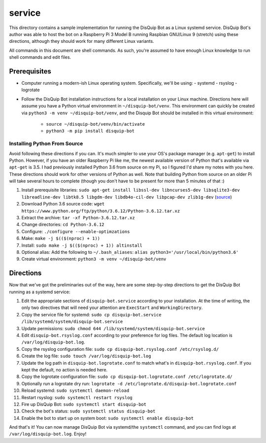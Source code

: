 service
=======

This directory contains a sample implementation for running the DisQuip
Bot as a Linux systemd service. DisQuip Bot's author was able to host
the bot on a Raspberry Pi 3 Model B running Raspbian GNU/Linux 9
(stretch) using these directions, although they should work for many
different Linux variants.

All commands in this document are shell commands. As such, you're
assumed to have enough Linux knowledge to run shell commands and edit
files.

Prerequisites
-------------

-   Computer running a modern-ish Linux operating system. Specifically,
    we'll be using:
    -   systemd
    -   rsyslog
    -   logrotate
-   Follow the DisQuip Bot installation instructions for a local
    installation on your Linux machine. Directions here will assume
    you have a Python virtual environment in ``~/disquip-bot/venv``.
    This environment can quickly be created via
    ``python3 -m venv ~/disquip-bot/venv``, and the Disquip Bot should
    be installed in this virtual environment:
        -   ``source ~/disquip-bot/venv/bin/activate``
        -   ``python3 -m pip install disquip-bot``

Installing Python From Source
^^^^^^^^^^^^^^^^^^^^^^^^^^^^^

Avoid following these directions if you can. It's much simpler to use
your OS's package manager (e.g. ``apt-get``) to install Python. However,
if you have an older Raspberry Pi like me, the newest available version
of Python that's available via ``apt-get`` is 3.5. I had previously
installed Python 3.6 from source on my Pi, so I figured I'd share my
notes with you here. These directions should work for other versions
of Python as well. Note that building Python from source on an older
Pi will take several hours to complete (though you don't have to be
present for more than 5 minutes of that :)

1.  Install prerequisite libraries:
    ``sudo apt-get install libssl-dev libncurses5-dev libsqlite3-dev libreadline-dev libtk8.5 libgdm-dev libdb4o-cil-dev libpcap-dev zlib1g-dev``
    (`source <https://stackoverflow.com/a/49696062/11052174>`__)
2.  Download Python 3.6 source code:
    ``wget https://www.python.org/ftp/python/3.6.12/Python-3.6.12.tar.xz``
3.  Extract the archive: ``tar -xf Python-3.6.12.tar.xz``
4.  Change directories: ``cd Python-3.6.12``
5.  Configure: ``./configure --enable-optimzations``
6.  Make: ``make -j $(($(nproc) + 1))``
7.  Install: ``sudo make -j $(($(nproc) + 1)) altinstall``
8.  Optional alias: Add the following to ``~/.bash_aliases``:
    ``alias python3='/usr/local/bin/python3.6'``
9.  Create virtual environment: ``python3 -m venv ~/disquip-bot/venv``

Directions
----------

Now that we've got the preliminaries out of the way, here are some
step-by-step directions to get the DisQuip Bot running as a systemd
service:

1.  Edit the appropriate sections of ``disquip-bot.service`` according
    to your installation. At the time of writing, the only two
    directives that will need your attention are ``ExecStart`` and
    ``WorkingDirectory``.
2.  Copy the service file for systemd:
    ``sudo cp disquip-bot.service /lib/systemd/system/disquip-bot.service``
3.  Update permissions:
    ``sudo chmod 644 /lib/systemd/system/disquip-bot.service``
4.  Edit ``disquip-bot.rsyslog.conf`` according to your preference for
    log files. The default log location is ``/var/log/disquip-bot.log``.
5.  Copy the rsyslog configuration file:
    ``sudo cp disquip-bot.rsyslog.conf /etc/rsyslog.d/``
6.  Create the log file: ``sudo touch /var/log/disquip-bot.log``
7.  Update the log path in ``disquip-bot.logrotate.conf`` to match
    what's in ``disquip-bot.rsyslog.conf``. If you kept the default,
    no action is needed here.
8.  Copy the logrotate configuration file:
    ``sudo cp disquip-bot.logrotate.conf /etc/logrotate.d/``
9.  Optionally run a logrotate dry run:
    ``logrotate -d /etc/logrotate.d/disquip-bot.logrotate.conf``
10. Reload systemd: ``sudo systemctl daemon-reload``
11. Restart rsyslog: ``sudo systemctl restart rsyslog``
12. Fire up DisQuip Bot: ``sudo systemctl start disquip-bot``
13. Check the bot's status: ``sudo systemctl status disquip-bot``
14. Enable the bot to start up on system boot:
    ``sudo systemctl enable disquip-bot``

And that's it! You can now manage DisQuip Bot via systemd/the
``systemctl`` command, and you can find logs at
``/var/log/disquip-bot.log``. Enjoy!
